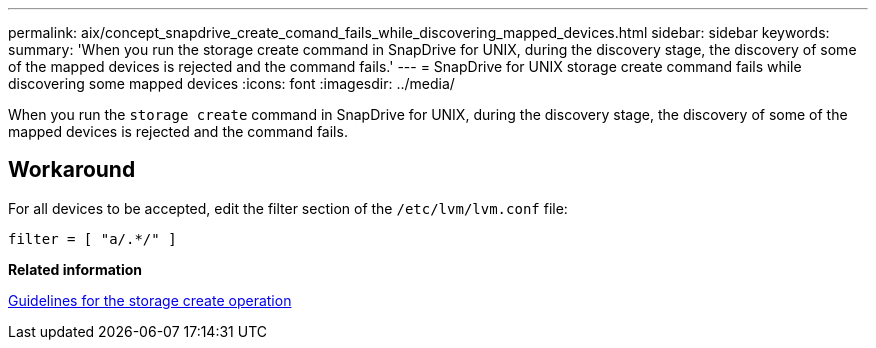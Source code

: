 ---
permalink: aix/concept_snapdrive_create_comand_fails_while_discovering_mapped_devices.html
sidebar: sidebar
keywords:
summary: 'When you run the storage create command in SnapDrive for UNIX, during the discovery stage, the discovery of some of the mapped devices is rejected and the command fails.'
---
= SnapDrive for UNIX storage create command fails while discovering some mapped devices
:icons: font
:imagesdir: ../media/

[.lead]
When you run the `storage create` command in SnapDrive for UNIX, during the discovery stage, the discovery of some of the mapped devices is rejected and the command fails.

== Workaround

For all devices to be accepted, edit the filter section of the `/etc/lvm/lvm.conf` file:

----
filter = [ "a/.*/" ]
----

*Related information*

xref:concept_guidelines_for_thestorage_createoperation.adoc[Guidelines for the storage create operation]

